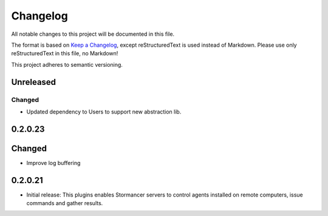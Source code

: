 ﻿=========
Changelog
=========

All notable changes to this project will be documented in this file.

The format is based on `Keep a Changelog <https://keepachangelog.com/en/1.0.0/>`_, except reStructuredText is used instead of Markdown.
Please use only reStructuredText in this file, no Markdown!

This project adheres to semantic versioning.


Unreleased
----------
Changed
*******
- Updated dependency to Users to support new abstraction lib.


0.2.0.23
--------
Changed
-----
- Improve log buffering

0.2.0.21
----------
- Initial release: This plugins enables Stormancer servers to control agents installed on remote computers, issue commands and gather results.